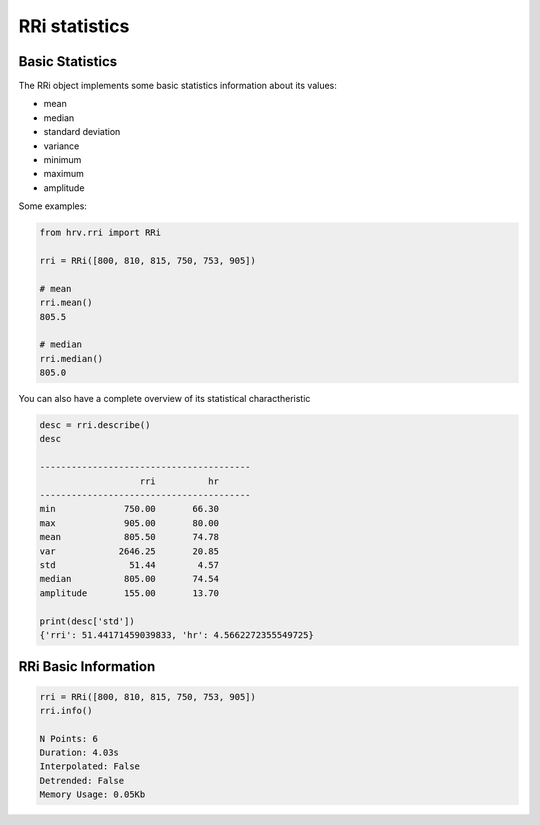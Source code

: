 RRi statistics
==============

Basic Statistics
################
The RRi object implements some basic statistics information about its values:

* mean
* median
* standard deviation
* variance
* minimum
* maximum
* amplitude

Some examples:

.. code-block:: python

    from hrv.rri import RRi

    rri = RRi([800, 810, 815, 750, 753, 905])

    # mean
    rri.mean()
    805.5

    # median
    rri.median()
    805.0

You can also have a complete overview of its statistical charactheristic

.. code-block:: python

    desc = rri.describe()
    desc

    ----------------------------------------
                       rri          hr
    ----------------------------------------
    min             750.00       66.30
    max             905.00       80.00
    mean            805.50       74.78
    var            2646.25       20.85
    std              51.44        4.57
    median          805.00       74.54
    amplitude       155.00       13.70

    print(desc['std'])
    {'rri': 51.44171459039833, 'hr': 4.5662272355549725}

RRi Basic Information
#####################

.. code-block:: python

    rri = RRi([800, 810, 815, 750, 753, 905])
    rri.info()

    N Points: 6
    Duration: 4.03s
    Interpolated: False
    Detrended: False
    Memory Usage: 0.05Kb
